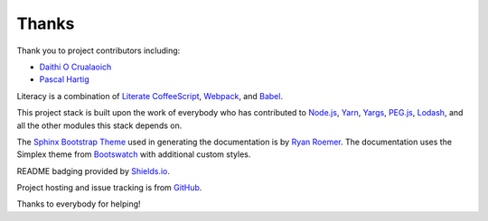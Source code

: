 Thanks
------
Thank you to project contributors including:

- `Daithi O Crualaoich <https://github.com/daithiocrualaoich>`_
- `Pascal Hartig <https://github.com/passy>`_

Literacy is a combination of `Literate CoffeeScript`_, Webpack_, and Babel_.

.. _Literate CoffeeScript: http://coffeescript.org
.. _Webpack: https://webpack.js.org
.. _Babel: https://babeljs.io

This project stack is built upon the work of everybody who has contributed to
`Node.js`_, Yarn_, Yargs_, `PEG.js`_, Lodash_, and all the other modules this
stack depends on.

.. _Node.js: https://nodejs.org
.. _Yarn: https://yarnpkg.com
.. _Yargs: http://yargs.js.org
.. _PEG.js: https://pegjs.org
.. _Lodash: https://lodash.com

The `Sphinx Bootstrap Theme`_ used in generating the documentation is by
`Ryan Roemer`_. The documentation uses the Simplex theme from Bootswatch_ with
additional custom styles.

.. _Sphinx Bootstrap Theme: https://github.com/ryan-roemer/sphinx-bootstrap-theme
.. _Ryan Roemer: https://github.com/ryan-roemer
.. _Bootswatch: http://bootswatch.com

README badging provided by `Shields.io`_.

.. _Shields.io: https://shields.io

Project hosting and issue tracking is from `GitHub`_.

.. _GitHub: https://github.com

Thanks to everybody for helping!
